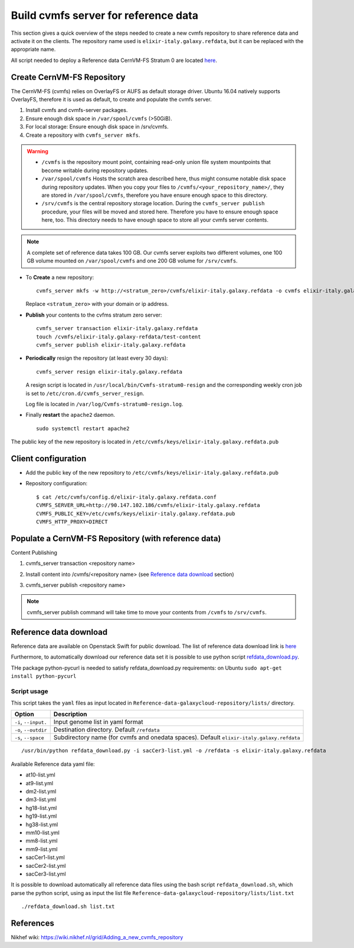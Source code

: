 Build cvmfs server for reference data
=====================================
This section gives a quick overview of the steps needed to create a new cvmfs repository to share reference data and activate it on the clients. The repository name used is ``elixir-italy.galaxy.refdata``, but it can be replaced  with the appropriate name. 

All script needed to deploy a Reference data CernVM-FS Stratum 0 are located `here <https://github.com/indigo-dc/Reference-data-galaxycloud-repository>`_.

Create CernVM-FS Repository
---------------------------
The CernVM-FS (cvmfs) relies on OverlayFS or AUFS as default storage driver. Ubuntu 16.04 natively supports OverlayFS, therefore it is used as default, to create and populate the cvmfs server.

#. Install cvmfs and cvmfs-server packages.

#. Ensure enough disk space in ``/var/spool/cvmfs`` (>50GiB). 

#. For local storage: Ensure enough disk space in /srv/cvmfs.

#. Create a repository with ``cvmfs_server mkfs``.


.. Warning::

  - ``/cvmfs`` is the repository mount point, containing read-only union file system mountpoints that become writable during repository updates.

  - ``/var/spool/cvmfs`` Hosts the scratch area described here, thus might consume notable disk space during repository updates. When you copy your files to ``/cvmfs/<your_repository_name>/``, they are stored in ``/var/spool/cvmfs``, therefore you have ensure enough space to this directory.

  - ``/srv/cvmfs`` is the central repository storage location. During the ``cvmfs_server publish`` procedure, your files will be moved and stored here. Therefore you have to ensure enough space here, too. This directory needs to have enough space to store all your cvmfs server contents.


.. Note::

  A complete set of reference data takes 100 GB. Our cvmfs server exploits two different volumes, one 100 GB volume mounted on ``/var/spool/cvmfs`` and one 200 GB volume for ``/srv/cvmfs``.

- To **Create** a new repository:

  ::

    cvmfs_server mkfs -w http://<stratum_zero>/cvmfs/elixir-italy.galaxy.refdata -o cvmfs elixir-italy.galaxy.refdata'

  Replace ``<stratum_zero>`` with your domain or ip address.

- **Publish** your contents to the cvfms stratum zero server:

  ::

    cvmfs_server transaction elixir-italy.galaxy.refdata
    touch /cvmfs/elixir-italy.galaxy-refdata/test-content
    cvmfs_server publish elixir-italy.galaxy.refdata

- **Periodically** resign the repository (at least every 30 days): 

  ::

    cvmfs_server resign elixir-italy.galaxy.refdata

  A resign script is located in ``/usr/local/bin/Cvmfs-stratum0-resign`` and the corresponding weekly cron job is set to ``/etc/cron.d/cvmfs_server_resign``.

  Log file is located in ``/var/log/Cvmfs-stratum0-resign.log``.

- Finally **restart** the ``apache2`` daemon.

  ::

    sudo systemctl restart apache2

The public key of the new repository is located in ``/etc/cvmfs/keys/elixir-italy.galaxy.refdata.pub``

Client configuration
--------------------
- Add the public key of the new repository to ``/etc/cvmfs/keys/elixir-italy.galaxy.refdata.pub``

- Repository configuration:

  ::

    $ cat /etc/cvmfs/config.d/elixir-italy.galaxy.refdata.conf 
    CVMFS_SERVER_URL=http://90.147.102.186/cvmfs/elixir-italy.galaxy.refdata 
    CVMFS_PUBLIC_KEY=/etc/cvmfs/keys/elixir-italy.galaxy.refdata.pub
    CVMFS_HTTP_PROXY=DIRECT

Populate a CernVM-FS Repository (with reference data)
----------------------------------------------------

Content Publishing

#. | cvmfs_server transaction <repository name>
#. | Install content into /cvmfs/<repository name> (see `Reference data download`_ section)
#. | cvmfs_server publish <repository name>

.. Note::

   cvmfs_server publish command will take time to move your contents from ``/cvmfs`` to ``/srv/cvmfs``.

.. _ShortAnchor:

Reference data download
-----------------------
Reference data are available on Openstack Swift for public download. The list of reference data download link is `here <https://raw.githubusercontent.com/indigo-dc/Reference-data-galaxycloud-repository/master/lists/url_list.txt>`_

Furthermore, to automatically download our reference data set it is possible to use python script `refdata_download.py <https://raw.githubusercontent.com/indigo-dc/Reference-data-galaxycloud-repository/master/scripts/refdata_download.py>`_. 

THe package python-pycurl is needed to satisfy refdata_download.py requirements: on Ubuntu ``sudo apt-get install python-pycurl``

Script usage
************
This script takes the ``yaml`` files as input located in ``Reference-data-galaxycloud-repository/lists/``  directory.

=======================  =================
Option                   Description
=======================  =================
``-i``, ``--input.``     Input genome list in yaml format
``-o``, ``--outdir``     Destination directory. Default ``/refdata``
``-s``, ``--space``      Subdirectory name (for cvmfs and onedata spaces). Default ``elixir-italy.galaxy.refdata``
=======================  =================

::

  /usr/bin/python refdata_download.py -i sacCer3-list.yml -o /refdata -s elixir-italy.galaxy.refdata

Available Reference data yaml file:

- at10-list.yml
- at9-list.yml
- dm2-list.yml
- dm3-list.yml
- hg18-list.yml
- hg19-list.yml
- hg38-list.yml
- mm10-list.yml
- mm8-list.yml
- mm9-list.yml
- sacCer1-list.yml
- sacCer2-list.yml
- sacCer3-list.yml

It is possible to download automatically all reference data files using the bash script ``refdata_download.sh``, which parse the python script, using as input the list file ``Reference-data-galaxycloud-repository/lists/list.txt``

::

  ./refdata_download.sh list.txt

References
----------
Nikhef wiki: https://wiki.nikhef.nl/grid/Adding_a_new_cvmfs_repository
